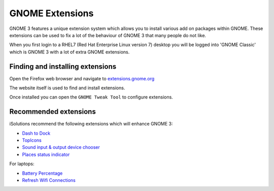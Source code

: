 GNOME Extensions
================

GNOME 3 features a unique extension system which allows you to install various
add on packages within GNOME. These extensions can be used to fix a lot of the
behaviour of GNOME 3 that many people do not like.

When you first login to a RHEL7 (Red Hat Enterprise Linux version 7) desktop 
you will be logged into 'GNOME Classic' which is GNOME 3 with a lot of extra
GNOME extensions. 

Finding and installing extensions
---------------------------------

Open the Firefox web browser and navigate to `extensions.gnome.org <https://extensions.gnome.org>`_

The website itself is used to find and install extensions.

Once installed you can open the ``GNOME Tweak Tool`` to configure extensions.

Recommended extensions
----------------------

iSolutions recommend the following extensions which will enhance GNOME 3:

* `Dash to Dock <https://extensions.gnome.org/extension/307/dash-to-dock/>`_
* `TopIcons <https://extensions.gnome.org/extension/495/topicons/>`_
* `Sound input & output device chooser <https://extensions.gnome.org/extension/906/sound-output-device-chooser/>`_
* `Places status indicator <https://extensions.gnome.org/extension/8/places-status-indicator/>`_

For laptops:

* `Battery Percentage <https://extensions.gnome.org/extension/818/battery-percentage/>`_
* `Refresh Wifi Connections <https://extensions.gnome.org/extension/905/refresh-wifi-connections/>`_

